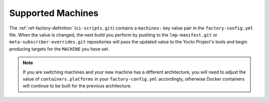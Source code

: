 .. _ref-linux-supported:

Supported Machines
==================

The :ref:`ref-factory-definition` (``ci-scripts.git``) contains a ``machines:``
key value pair in the ``factory-config.yml`` file. When the value is changed,
the next build you perform by pushing to the ``lmp-manifest.git`` or
``meta-subscriber-overrides.git`` repositories will pass the updated value to
the Yocto Project's tools
and begin producing targets for the ``MACHINE`` you have set.

.. note::

   If you are switching machines and your new machine has a different
   architecture, you will need to adjust the value of ``containers.platforms``
   in your ``factory-config.yml`` accordingly, otherwise Docker containers will
   continue to be built for the previous architecture.

.. csv-table:: **Supported Boards**
   :file: ../../_static/csv/supported-boards.csv
   :widths: 30, 30
   :header-rows: 1
